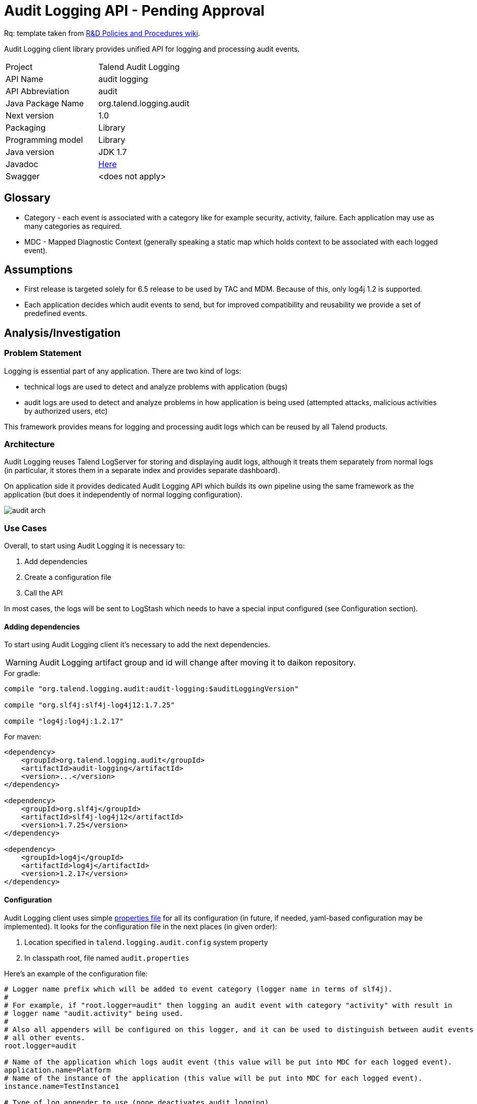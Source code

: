 = Audit Logging API - Pending Approval

Rq: template taken from https://in.talend.com/13994923[R&D Policies and Procedures wiki].

Audit Logging client library provides unified API for logging and processing audit events.

|===
|Project|Talend Audit Logging
|API Name|audit logging
|API Abbreviation|audit
|Java Package Name|org.talend.logging.audit
|Next version|1.0
|Packaging|Library
|Programming model|Library
|Java version|JDK 1.7
|Javadoc|https://ci-tpsvc.datapwn.com/job/tpsvc-logging_logging-build_audit-logging-tpsvc-3638/ws/audit/build/docs/javadoc/allclasses-noframe.html[Here]
|Swagger|<does not apply>|
|===


== Glossary

- Category - each event is associated with a category like for example security, activity, failure. Each application
may use as many categories as required.

- MDC - Mapped Diagnostic Context (generally speaking a static map which holds context
to be associated with each logged event).


== Assumptions

- First release is targeted solely for 6.5 release to be used by TAC and MDM. Because of this,
only log4j 1.2 is supported.

- Each application decides which audit events to send, but for improved compatibility and reusability we
provide a set of predefined events.


== Analysis/Investigation

=== Problem Statement

Logging is essential part of any application. There are two kind of logs:

- technical logs are used to detect and analyze problems with application (bugs)
- audit logs are used to detect and analyze problems in how application is being used
(attempted attacks, malicious activities by authorized users, etc)

This framework provides means for logging and processing audit logs which can be reused by all Talend products.


=== Architecture

Audit Logging reuses Talend LogServer for storing and displaying audit logs, although it
treats them separately from normal logs (in particular, it stores them in a separate index and
provides separate dashboard).

On application side it provides dedicated Audit Logging API which builds its own pipeline
using the same framework as the application (but does it independently of normal logging configuration).

image:diagrams/audit_arch.png[]


=== Use Cases

Overall, to start using Audit Logging it is necessary to:

. Add dependencies
. Create a configuration file
. Call the API

In most cases, the logs will be sent to LogStash which needs to have a special input configured (see Configuration section).

==== Adding dependencies

To start using Audit Logging client it's necessary to add the next dependencies.

WARNING: Audit Logging artifact group and id will change after moving it to daikon repository.

.For gradle:
[source,groovy]
----
compile "org.talend.logging.audit:audit-logging:$auditLoggingVersion"

compile "org.slf4j:slf4j-log4j12:1.7.25"

compile "log4j:log4j:1.2.17"
----

.For maven:
[source,xml]
----
<dependency>
    <groupId>org.talend.logging.audit</groupId>
    <artifactId>audit-logging</artifactId>
    <version>...</version>
</dependency>

<dependency>
    <groupId>org.slf4j</groupId>
    <artifactId>slf4j-log4j12</artifactId>
    <version>1.7.25</version>
</dependency>

<dependency>
    <groupId>log4j</groupId>
    <artifactId>log4j</artifactId>
    <version>1.2.17</version>
</dependency>
----


==== Configuration

Audit Logging client uses simple
https://github.com/Talend/platform-services-logging/blob/audit-logging-tpsvc-3638/audit/src/main/resources/audit.properties.example[properties file]
for all its configuration (in future, if needed, yaml-based configuration may be implemented).
It looks for the configuration file in the next places (in given order):

. Location specified in `talend.logging.audit.config` system property
. In classpath root, file named `audit.properties`

Here's an example of the configuration file:

[source,properties]
----
# Logger name prefix which will be added to event category (logger name in terms of slf4j).
#
# For example, if "root.logger=audit" then logging an audit event with category "activity" with result in
# logger name "audit.activity" being used.
#
# Also all appenders will be configured on this logger, and it can be used to distinguish between audit events and
# all other events.
root.logger=audit

# Name of the application which logs audit event (this value will be put into MDC for each logged event).
application.name=Platform
# Name of the instance of the application (this value will be put into MDC for each logged event).
instance.name=TestInstance1

# Type of log appender to use (none deactivates audit logging).
# Possible values: none, socket, file, console
log.appender=socket

# File appender puts log entries into a json file. In most cases there should be a FileBeat instance picking up
# new messages and sending them to logstash.
appender.file.path=/tmp/audit/test.log
appender.file.maxsize=52428800
appender.file.maxbackup=20

# Socket appender sends logs to a remote host, where usually logstash receives and processes them.
#
# local
#appender.socket.host=localhost
#appender.socket.port=4560
#
# logstash
appender.socket.host=localhost
appender.socket.port=8056
----

If audit events are to be sent to LogStash as in this example, it has to have an additional input in its configuration:

----
input {
  log4j {
    port => 8056
    type => "Audit"
  }
}
----

NOTE: Platform Service team provides LogServer with LogStash which is pre-configured for audit logging.


==== Logging a standard audit event

From applications perspective the basic use case is logging an audit event.
If it's one of the standard audit events, then all that is necessary to do is to create an instance of
https://ci-tpsvc.datapwn.com/job/tpsvc-logging_logging-build_audit-logging-tpsvc-3638/ws/audit/build/docs/javadoc/org/talend/logging/audit/StandardEventAuditLogger.html[StandardEventAuditLogger]
using
https://ci-tpsvc.datapwn.com/job/tpsvc-logging_logging-build_audit-logging-tpsvc-3638/ws/audit/build/docs/javadoc/org/talend/logging/audit/AuditLoggerFactory.html[AuditLoggerFactory]:

[source,java]
----
StandardEventAuditLogger auditLogger = AuditLoggerFactory.getEventAuditLogger(StandardEventAuditLogger.class);
...
auditLogger.loginSuccess();
----

This code logs audit message corresponding to login success event attaching values from MDC.


==== Passing context explicitly

If application needs to pass context explicitly rather than via MDC it can be done like this:

[source,java]
----
StandardEventAuditLogger auditLogger = AuditLoggerFactory.getEventAuditLogger(StandardEventAuditLogger.class);
...
Context ctx = ContextBuilder.create("user", "testuser").build();
auditLogger.loginSuccess(ctx);
----

For details, see
https://ci-tpsvc.datapwn.com/job/tpsvc-logging_logging-build_audit-logging-tpsvc-3638/ws/audit/build/docs/javadoc/org/talend/logging/audit/Context.html[Context]
and
https://ci-tpsvc.datapwn.com/job/tpsvc-logging_logging-build_audit-logging-tpsvc-3638/ws/audit/build/docs/javadoc/org/talend/logging/audit/ContextBuilder.html[ContextBuilder].


==== Passing an exception as a parameter

If there's an exception associated with audit event it can be passed as a parameter (some events
require an exception as a parameter, but basically it can be passed to any event):

[source,java]
----
StandardEventAuditLogger auditLogger = AuditLoggerFactory.getEventAuditLogger(StandardEventAuditLogger.class);
...
} catch (Exception e) {
    Context ctx = ContextBuilder.create("user", "testuser").build();
    auditLogger.loginFail(ctx, ex);
    ...
}
----

Of course the context parameter doesn't have to be there.


==== Defining a custom event

If application needs to log events which are not part of StandardEventAuditLogger
it can extend this interface with new events:

[source,java]
----
public interface CustomEventAuditLogger extends StandardEventAuditLogger {

    @AuditEvent(category = "activity", message = "Flow has failed", level = LogLevel.WARNING)
    void flowFailed(Object... args);
}
----

https://ci-tpsvc.datapwn.com/job/tpsvc-logging_logging-build_audit-logging-tpsvc-3638/ws/audit/build/docs/javadoc/org/talend/logging/audit/AuditEvent.html[AuditEvent]
is an annotation which defines event metadata.

Category parameter allows to group all events into few groups. Usually events fall into
three categories: security, activity, failure. But any application is free to specify any string
value as a category.

https://ci-tpsvc.datapwn.com/job/tpsvc-logging_logging-build_audit-logging-tpsvc-3638/ws/audit/build/docs/javadoc/org/talend/logging/audit/LogLevel.html[Log level]
is similar to the same concept from normal logging frameworks,
but only has three values: INFO, WARNING or ERROR.

After defining new event the app needs to obtain an instance of this interface using the same factory method:

[source,java]
----
CustomEventAuditLogger auditLogger = AuditLoggerFactory.getEventAuditLogger(CustomEventAuditLogger.class);
...
Context ctx = ContextBuilder.create("flowId", "1234").build();
auditLogger.flowFailed(ctx);
----


==== Using simple API

For exceptional cases an application may log audit messages similarly to normal logging frameworks:

[source,java]
----
AuditLogger auditLogger = AuditLoggerFactory.getAuditLogger();
...
auditLogger.warning("security", "Account has been locked");
----

First parameter is audit event category. As with event APIs, a context and/or an exception may be passed as parameters.


==== Deactivating audit logging

If audit logging needs to be deactivated for some reason, it can be done by changing the configuration:

[source,properties]
----
log.appender=none
----

NOTE: If application is running it needs to be restarted for this change to take effect.


=== Existing Technology

No existing technology has been identified as completely fulfilling the requirements
(log4j-audit was considered but rejected because it follows completely different model
which couldn't be easily adjusted for our requirements).

audit4j and inspektr could be used as backends instead of log4j (which we will use in the first release), but they
don't have some of the desired features to be used directly as company-wide audit logging API (for example,
possibility to have a catalog of standard pre-defined events which can be reused by the applications). In a way,
Audit Logging client can be compared to slf4j, while audit4j and inspektr can be compared to log4j and logback
(i.e. facade vs implementation).


=== Supported Standards

No standard specs are implemented in Audit Logging.


== Customers

=== Internal Consumers

Initially:

- TAC
- MDM

In future:

- IAM
- TDP
- ...


=== External Consumers

None expected.


== Proposed API

The framework provides two kinds of APIs:

- https://ci-tpsvc.datapwn.com/job/tpsvc-logging_logging-build_audit-logging-tpsvc-3638/ws/audit/build/docs/javadoc/org/talend/logging/audit/StandardEventAuditLogger.html[Event-based] (main)
- https://ci-tpsvc.datapwn.com/job/tpsvc-logging_logging-build_audit-logging-tpsvc-3638/ws/audit/build/docs/javadoc/org/talend/logging/audit/AuditLogger.html[Simple] (mostly for tests and very simple applications)

There are a few https://github.com/Talend/platform-services-logging/tree/audit-logging-tpsvc-3638/samples/audit[samples] that show how to use the API:

- https://github.com/Talend/platform-services-logging/blob/audit-logging-tpsvc-3638/samples/audit/src/main/java/org/talend/logging/samples/audit/events/EventMain.java[Event-based]
- https://github.com/Talend/platform-services-logging/blob/audit-logging-tpsvc-3638/samples/audit/src/main/java/org/talend/logging/samples/audit/simple/SimpleMain.java[Simple]


== Security

In the first version there will be no extra security features except those already implemented by LogServer.

In future versions we may add client authentication and/or audit event signing.


== Dependencies

=== Internal APIs

- https://github.com/Talend/daikon/tree/master/daikon-logging/logging-event-layout[Daikon Logging Event Layout]


=== External Dependencies

- https://www.slf4j.org/[slf4j]
- https://logging.apache.org/log4j/1.2/[log4j]


== Versions

<describe each released or proposed versions>
